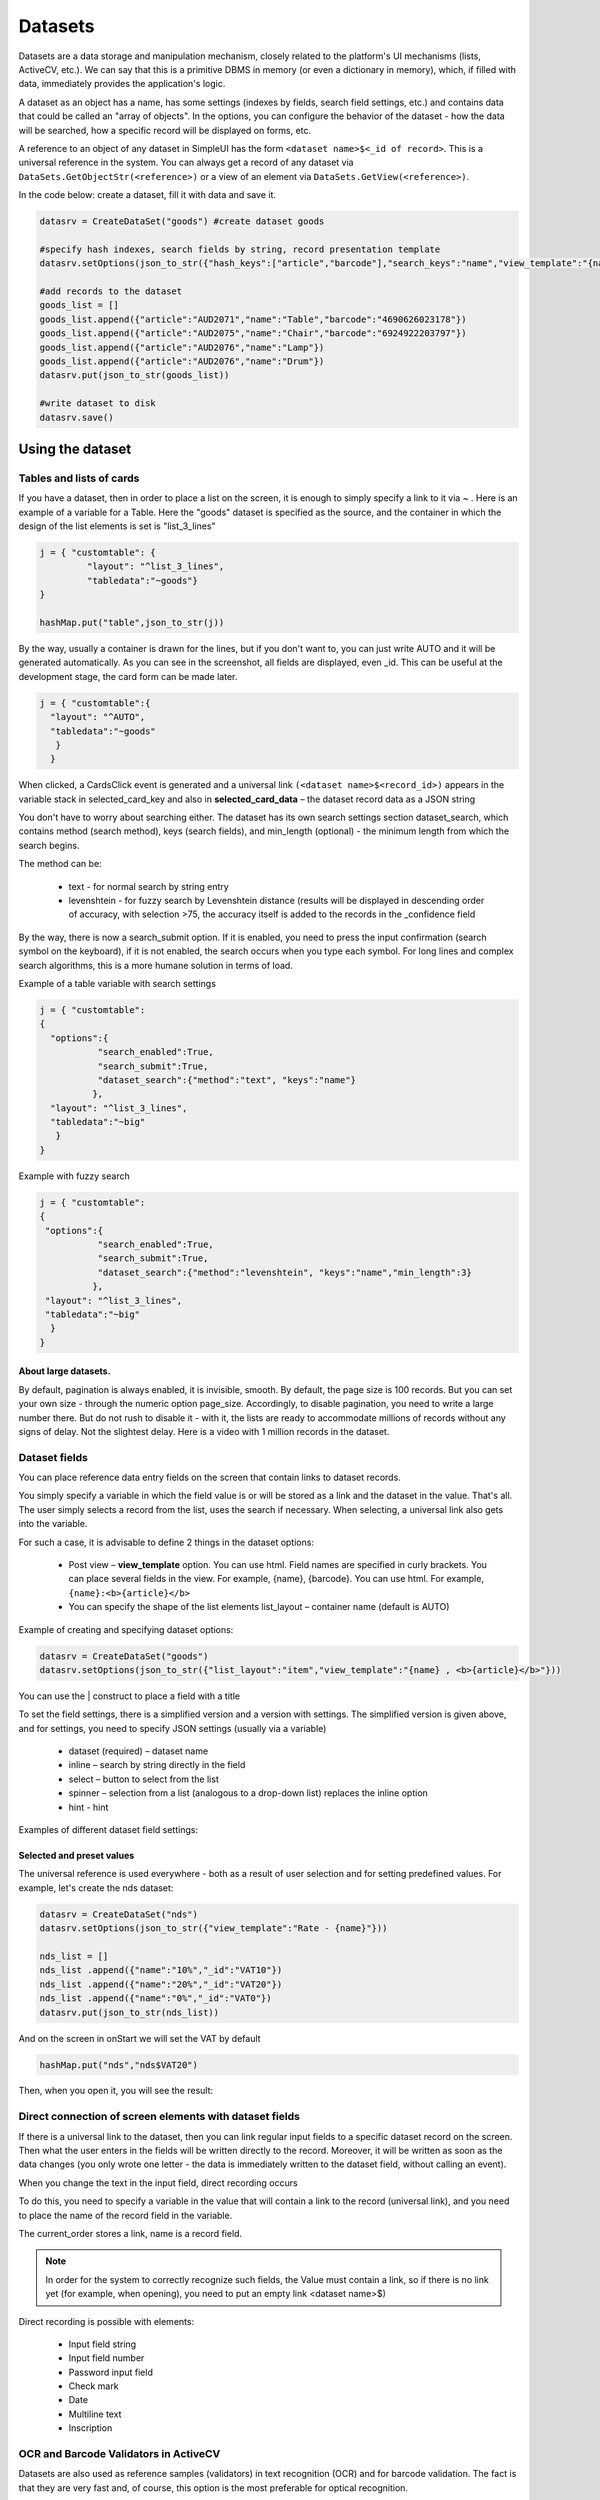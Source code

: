 .. SimpleUI documentation master file, created by
   sphinx-quickstart on Sat May 16 14:23:51 2020.
   You can adapt this file completely to your liking, but it should at least
   contain the root `toctree` directive.

Datasets
============


Datasets are a data storage and manipulation mechanism, closely related to the platform's UI mechanisms (lists, ActiveCV, etc.). We can say that this is a primitive DBMS in memory (or even a dictionary in memory), which, if filled with data, immediately provides the application's logic.

A dataset as an object has a name, has some settings (indexes by fields, search field settings, etc.) and contains data that could be called an "array of objects". In the options, you can configure the behavior of the dataset - how the data will be searched, how a specific record will be displayed on forms, etc.

A reference to an object of any dataset in SimpleUI has the form ``<dataset name>$<_id of record>``. This is a universal reference in the system. You can always get a record of any dataset via ``DataSets.GetObjectStr(<reference>)`` or a view of an element via ``DataSets.GetView(<reference>)``.

In the code below: create a dataset, fill it with data and save it.

.. code-block:: Python

 datasrv = CreateDataSet("goods") #create dataset goods 
 
 #specify hash indexes, search fields by string, record presentation template
 datasrv.setOptions(json_to_str({"hash_keys":["article","barcode"],"search_keys":"name","view_template":"{name} , <b>{article}</b>"}))
 
 #add records to the dataset
 goods_list = []
 goods_list.append({"article":"AUD2071","name":"Table","barcode":"4690626023178"})
 goods_list.append({"article":"AUD2075","name":"Chair","barcode":"6924922203797"})
 goods_list.append({"article":"AUD2076","name":"Lamp"})
 goods_list.append({"article":"AUD2076","name":"Drum"})
 datasrv.put(json_to_str(goods_list))
 
 #write dataset to disk
 datasrv.save()

Using the dataset
------------------------

Tables and lists of cards
~~~~~~~~~~~~~~~~~~~~~~~~~~~~

If you have a dataset, then in order to place a list on the screen, it is enough to simply specify a link to it via ~ . Here is an example of a variable for a Table. Here the "goods" dataset is specified as the source, and the container in which the design of the list elements is set is "list_3_lines"

.. code-block:: Python
 
 j = { "customtable": {
          "layout": "^list_3_lines",
          "tabledata":"~goods"}
 }
 
 hashMap.put("table",json_to_str(j))
 

.. image:: _static/2025_dataset_4.png
       :scale: 55%
       :align: center


By the way, usually a container is drawn for the lines, but if you don't want to, you can just write AUTO and it will be generated automatically. As you can see in the screenshot, all fields are displayed, even _id. This can be useful at the development stage, the card form can be made later.

.. code-block:: Python

 j = { "customtable":{
   "layout": "^AUTO",
   "tabledata":"~goods"
    }
   }
 

.. image:: _static/2025_dataset_5.png
       :scale: 55%
       :align: center


When clicked, a CardsClick event is generated and a universal link ``(<dataset name>$<record_id>)`` appears in the variable stack in selected_card_key and also in **selected_card_data** – the dataset record data as a JSON string

You don't have to worry about searching either. The dataset has its own search settings section dataset_search, which contains method (search method), keys (search fields), and min_length (optional) - the minimum length from which the search begins.

The method can be:
 
 * text - for normal search by string entry
 * levenshtein - for fuzzy search by Levenshtein distance (results will be displayed in descending order of accuracy, with selection >75, the accuracy itself is added to the records in the _confidence field


By the way, there is now a search_submit option. If it is enabled, you need to press the input confirmation (search symbol on the keyboard), if it is not enabled, the search occurs when you type each symbol. For long lines and complex search algorithms, this is a more humane solution in terms of load.

Example of a table variable with search settings

.. code-block:: Python

 j = { "customtable":
 {
   "options":{
            "search_enabled":True,
 	    "search_submit":True,
            "dataset_search":{"method":"text", "keys":"name"}
     	   },
   "layout": "^list_3_lines",
   "tabledata":"~big"
    }
 }

Example with fuzzy search

.. code-block:: Python

 j = { "customtable":
 {
  "options":{
            "search_enabled":True,
	    "search_submit":True,
            "dataset_search":{"method":"levenshtein", "keys":"name","min_length":3}
    	   },
  "layout": "^list_3_lines",
  "tabledata":"~big"
   }
 }



About large datasets.
"""""""""""""""""""""""

By default, pagination is always enabled, it is invisible, smooth. By default, the page size is 100 records. But you can set your own size - through the numeric option page_size. Accordingly, to disable pagination, you need to write a large number there. But do not rush to disable it - with it, the lists are ready to accommodate millions of records without any signs of delay. Not the slightest delay. Here is a video with 1 million records in the dataset.
 
Dataset fields
~~~~~~~~~~~~~~~~

You can place reference data entry fields on the screen that contain links to dataset records.
 
You simply specify a variable in which the field value is or will be stored as a link and the dataset in the value. That's all. The user simply selects a record from the list, uses the search if necessary. When selecting, a universal link also gets into the variable.

For such a case, it is advisable to define 2 things in the dataset options:

 * Post view – **view_template** option. You can use html. Field names are specified in curly brackets. You can place several fields in the view. For example, {name}, {barcode}. You can use html. For example, ``{name}:<b>{article}</b>``
 * You can specify the shape of the list elements list_layout – container name (default is AUTO)

Example of creating and specifying dataset options:

.. code-block:: Python

 datasrv = CreateDataSet("goods")
 datasrv.setOptions(json_to_str({"list_layout":"item","view_template":"{name} , <b>{article}</b>"}))

You can use the | construct to place a field with a title


.. image:: _static/2025_dataset_1.png
       :scale: 55%
       :align: center



To set the field settings, there is a simplified version and a version with settings. The simplified version is given above, and for settings, you need to specify JSON settings (usually via a variable)
 
 * dataset (required) – dataset name
 * inline – search by string directly in the field
 * select – button to select from the list
 * spinner – selection from a list (analogous to a drop-down list) replaces the inline option
 * hint - hint
 
Examples of different dataset field settings:


.. image:: _static/2025_dataset_2.png
       :scale: 55%
       :align: center



Selected and preset values
""""""""""""""""""""""""""""""""""""""""

The universal reference is used everywhere - both as a result of user selection and for setting predefined values.
For example, let's create the nds dataset:

.. code-block:: Python

 datasrv = CreateDataSet("nds")
 datasrv.setOptions(json_to_str({"view_template":"Rate - {name}"}))
 
 nds_list = []
 nds_list .append({"name":"10%","_id":"VAT10"})
 nds_list .append({"name":"20%","_id":"VAT20"})
 nds_list .append({"name":"0%","_id":"VAT0"})
 datasrv.put(json_to_str(nds_list))

And on the screen in onStart we will set the VAT by default

.. code-block:: Python

 hashMap.put("nds","nds$VAT20")

Then, when you open it, you will see the result:
 

.. image:: _static/2025_dataset_3.png
       :scale: 55%
       :align: center


Direct connection of screen elements with dataset fields
~~~~~~~~~~~~~~~~~~~~~~~~~~~~~~~~~~~~~~~~~~~~~~~~~


.. image:: _static/2025_dataset_6.png
       :scale: 55%
       :align: center



If there is a universal link to the dataset, then you can link regular input fields to a specific dataset record on the screen. Then what the user enters in the fields will be written directly to the record. Moreover, it will be written as soon as the data changes (you only wrote one letter - the data is immediately written to the dataset field, without calling an event).
 
When you change the text in the input field, direct recording occurs


To do this, you need to specify a variable in the value that will contain a link to the record (universal link), and you need to place the name of the record field in the variable.


.. image:: _static/2025_dataset_7.png
       :scale: 55%
       :align: center


 
The current_order stores a link, name is a record field.

.. note:: In order for the system to correctly recognize such fields, the Value must contain a link, so if there is no link yet (for example, when opening), you need to put an empty link <dataset name>$)

Direct recording is possible with elements:
 
 * Input field string
 * Input field number
 * Password input field
 * Check mark
 * Date
 * Multiline text
 * Inscription



OCR and Barcode Validators in ActiveCV
~~~~~~~~~~~~~~~~~~~~~~~~~~~~~~~~~~~~~~~~~~

Datasets are also used as reference samples (validators) in text recognition (OCR) and for barcode validation. The fact is that they are very fast and, of course, this option is the most preferable for optical recognition.

Validators are reference samples for OCR or barcode scanning. When optical recognition finds an object, it returns a record. All you need to do is specify a dataset for the validator (in the dataset, you must specify which fields will be indexed). So yes, you can check the found test or
barcode in the handler, but the thing is that through the validator it happens many times faster and you don't have to write anything. More about validators - in the ActiveCV section.

Dataset as a data source
~~~~~~~~~~~~~~~~~~~~~~~~~~~~~~~~~

A dataset is a memory-resident data storage. And you can access this data. You can get all the records of the dataset all(), pages of records getPage(from,to). You can quickly get a record by _id or an indexed field. For example, if you go by barcode but do not use ActiveCV, but use a regular scanner and you have a dataset - "list of products with barcodes" then you can use it as a regular DB:

.. code-block:: Python

 goods = GetDataSet("goods")
 res = goods.get("barcode","4690626023178")
 toast(res)

Creation and filling of datasets, data manipulation.
---------------------------------------------------------

The dataset is created by the command ``CreateDataSet(<dataset name>)`` or ``CreateDataSet(<dataset name>,<options>)`` or the options can be set separately after creating the dataset object setOptions(<options>). Options are a json object of the form ``{"hash_keys":[<keys>,…],”key”:[<keys>,]}``. All options are optional.

Possible dataset options:

 * search_keys - keys (separated by commas) by which the search in the list is performed
 * view_template - presentation of an element in a dataset field. Keys are specified in the format {<key>}, it is possible to use html tags
 * list_layout - container for the selection list from dataset fields
 * hash_keys - an array of field names by which the hash index will be created.
 * key - you can specify a list of fields from which the id key will be generated if it is not specified, or you can simply specify the id in the entry, or if the id is not specified in the entry and the key is not specified, the id will be generated automatically.

You can also get a dataset by copying it from another dataset, then its options will be copied. The command ``copy(<new dataset name>)`` or ``copy(<new dataset name>,<start line>,<end line>)``

.. code-block:: Python

 my = big.copy("my")

Datasets are replenished with the put command, where a string with a JSON array is passed as a parameter.

Where does the data for the array in put come from? I'll give a few examples

Example 1. *Simply in the online handler*. Now in SimpleUI there are two types of online handlers - via HTTP request (online) and via web sockets + script bus, which I wrote about here. And actually you can call the online handler and put data into the dataset via put. But there can be a lot of data at a time and it will take a long time to transfer it via the handler. Let's look at other examples.

In the example below the language is Python, but it could be an online handler in the back-end system and the language would be, for example, 1C:

.. code-block:: Python

 hashMap.put("CreateDataSets",json_to_str({"goods_online":{"hash_keys":["article","barcode"]}}))
 data = {"goods_online":[{"article":"EZ9F34132","name":"SE 32A, 4500", "barcode":"3606480586873"},
 {"article":"EZ9F34116","name":"SE 16A, 4500", "barcode":"3606480586842"},
 {"article":"EZ9F34110","name":"SE 10A, 4500", "barcode":"3606480586835"}
 ]}
 hashMap.put("PutDataSets",json_to_str(data))

Example 2. *We have uploaded data from 1C to CSV and do not want to do REST or ODATA, we just put them in a file on Yandex Disk*. This example involves several mechanisms. First, the python handler works with the Yandex API to get an internal link, then a worker is launched to download (which will finish downloading the file, even after rebooting the device and with the application turned off), then, when the file is downloaded, we read the CSV and finally write it to the dataset. Brrr... complicated? Well, at least the file just lies on Yandex Disk, no need to start the server. In this example, you can write variations - the file is not CSV but immediately a JSON array, not on Yandex Disk but on the server with a direct download link. It is not necessary to use a worker - this is for large files.

.. code-block:: Python

 import requests
 from urllib.parse import urlencode
 from ru.travelfood.simple_ui import SimpleUtilites as su
 import os
 import csv
   
  
  
 base_url = 'https://cloud-api.yandex.net/v1/disk/public/resources/download?'
 public_key = 'https://disk.yandex.ru/d/U6YrMsXQmMbfOA'  
 
 # Get the download link
 final_url = base_url + urlencode(dict(public_key=public_key))
 response = requests.get(final_url)
 download_url = response.json()['href']
  
 # Option 1 - for small files
 #download_response = requests.get(download_url)
 #with open(su.get_downloads_dir()+os.sep+'p_menu.txt', 'wb') as f: # Specify the desired path to the file here
 # f.write(download_response.content) 
 
 # Option 2 - for large files
 def after_download_1():
      import csv
      with open(hashMap.get("DownloadedFile"), encoding='utf-8-sig') as f:
         reader = csv.DictReader(f, delimiter="\t")
         dataset = list(reader)
         goods =GetDataSet("goods_load")
         goods.put(json_to_str(dataset))
         hashMap.put("RefreshScreen","")    
         toast("Loaded...")
 	
 postExecute = json_to_str([{"action": "run", "type": "pythonscript","method":get_body(after_download_1) }])
 su.download(download_url,None,None,'goods.txt',postExecute)

Example 3. *We published the automatic aData interface from 1C in a few clicks and simply receive data from it directly**. How does filling the dataset look like in this case:

.. code-block:: Python

 import requests
 from requests.auth import HTTPBasicAuth
  
 orders = GetDataSet("orders_load")
 if orders == None:
     orders = CreateDataSet("orders_load")
     orders.setOptions(json_to_str({"view_template":"{Number}", "list_layout":"order", "search_keys":"Number"}))

     url = "http://192.168.1.41:2312/kademo/odata/standard.odata/Document_CustomerOrder?$format=json"
     r = requests.get(url,auth=HTTPBasicAuth('usr', ''))
     result = r.json()
     records = []
     for record_1c in result["value"]:
         new_record = record_1c
         new_record["_id"] = record_1c['Ref_Key']
         records.append(new_record)

     orders.put(json_to_str(records))
     hashMap.put("RefreshScreen","")    
     toast("Loaded...")
    
Data manipulation
------------------------

Copying
~~~~~~~~~~~~

.. code-block:: Python

 my = big.copy("goods") #copies completely

 #or  
 
 my = big.copy("big",0,3) #copies from 0 to 3 position

Selection
~~~~~~~~~~

The dataset can be filtered by a condition using the filter(<condition>) method, where the condition is specified in the same syntax as for Pelican/SimpleBase or MongoDB https://simplebase.readthedocs.io/en/latest/querys.html

Sorting

.. code-block:: Python
 
 my.sort("-name") #descending by name field
 my.sort("name") #ascending by name field

Cut
~~~~~~~~~~~

.. code-block:: Python

 my.cut(0,3)

Cleaning
~~~~~~~~~

.. code-block:: Python

 my.clear()


Fuzzy search
~~~~~~~~~~~~~~~~~~~~

The dataset has a method **findTextLevenshtein(String text,int confidence)**, to which the search string and the required accuracy are passed.

.. code-block:: Python
 
 ds = GetDataSet("goods") #get dataset with goods
 goods_select = CreateDataSet("goods_select") #create a new dataset for search results
 results = ds.findTextLevenshtein("name",hashMap.get("voice_text"),75) #call fuzzy search, accuracy 75
 goods_select.put(results) #write results to a new dataset

The output will be records for the dataset with the appropriate accuracy, sorted by accuracy in descending order. Each dataset element will have a **_confidence** accuracy field added.


Storage/Loading
-------------------
The dataset object has 2 methods without parameters **save()** and **load()**. In addition, the dataset has a method **isSaved()** that returns True if the dataset was written and **last_saved()**, which returns the date of the last save.

Explanation of the use of datasets in SimpleUI in terms of local storage. In what cases can and should you abandon the DBMS in favor of a dataset.
~~~~~~~~~~~~~~~~~~~~~~~~~~~~~~~~~~~~~~~~~~~~~~~~~~~~~~~~~~~~~~~~~~~~~~~~~~~~~~~~~~~~~~~~~~~~~~~~~~~~~~~~~~~~~~~~~~~~~~~~~~~~~~~~~~~~~~~~~~~~~~~~~~~

Let's take a closer look at the data flows that appear in the mobile solution. SimpleUI is a framework for business applications and, one way or another, solutions based on it are a kind of application or extension of the functions of back-systems (ERP, MES, WMS, etc.). That is, it is a kind of front. Even if the configuration is "independent" and works locally, it most likely interacts with the back-system at some point - takes or gives data. That is, the solution can be online with the back-system, offline, and what I call "pseudo-online" (when data is written locally and sent as quickly as possible), but one way or another, its existence makes sense only if it exchanges data with one or more systems for which it works.
 
Different classes of data in a mobile application
~~~~~~~~~~~~~~~~~~~~~~~~~~~~~~~~~~~~~~~~~~~~~~~~~~~~

What kind of data comes and goes? I divided it into classes in order to understand how to work most conveniently with different classes of data.

By dividing the data, I made the assumption that different classes of data require different approaches, that there is no single super-DBMS for a mobile solution (based on a combination of criteria), and that a differentiated approach is needed to select a storage tool depending on the life cycle of the data. It is the life cycle that
The cycle within the application defines the requirements for the storage tool.

And datasets are, first of all, data that comes to a mobile device from outside, from the back-system. These are, first of all, reference books, but also documents, tasks, orders. That is, what does not change in a mobile application, but simply exists for reading and, as a rule, has links to objects of external systems. So
Do you need a DBMS for something that doesn't change? After all, there is no rewriting at critical moments for performance - when the user is working with the UI, there is no deletion. A simple CSV or JSON file would be quite suitable for this purpose. Yes, with 1 million records, loading a large JSON will take 0.5 seconds, but this loading occurs in the background at certain times and does not interfere with work.

.. note:: When it comes to decisions related to goods or equipment/fixed assets, I recommend using the principle of a flat table (1NF), i.e., for example, if a product is identified by a barcode, then create a table Barcode-Article-Product Name-Unit-Product Link-Unit Link. Yes, it is possible to create several tables in a relational DBMS with external links? Why? When a product is scanned (or searched by article), you instantly receive all the data on the product. Nothing else is needed on the front end.

What and how do we win with Datasets? And due to what principles?
~~~~~~~~~~~~~~~~~~~~~~~~~~~~~~~~~~~~~~~~~~~~~~~~~~~~~~~~~~~~~~~~~

**The first principle** is deep integration into the platform mechanisms. For example, it is enough to place data in a dataset and we already get a display in the form of lists with the desired design (the design is set by containers). As happens with any DBMS - the data must be selected, a list of records must be formed and placed in the list adapter (here you also need to remember about JSON transformations). But here you don’t need to do any of this - the list at the application level takes data from the dataset. The video above shows how a list with 1 million records works. This is a consequence of the integration principle. The same thing with OCR - when text flashes in the video stream, you need to get to the data very, very quickly, otherwise everything will not be smooth.

**The second principle** is the lack of need to maintain data. A dataset is just put, save/load basically (no, there is also get and selections and manipulations as desired). It can be replenished in upsert mode by key, but by and large it exists as a simple list that can be saved/loaded. No need for Insert/Update/Delete and selections. It is just a list hanging in memory that can be saved/loaded. It is not a DBMS.

The place of Datasets in storage architecture. Differentiated approach to storage.
~~~~~~~~~~~~~~~~~~~~~~~~~~~~~~~~~~~~~~~~~~~~~~~~~~~~~~~~~~~~~~~~~~~~~~~~~~~~~~~~~~~

SimpleUI has a whole palette of DBMS. It would be possible to store all data in JSON-oriented noSQL Pelican. But it is recommended to conditionally divide the data into classes. Then you can select simpler tools for each class:

 * key-value for constants, settings, user input caching, logs
 * data from external systems (directories, documents, links) - datasets
 * data created in the application, documents, local accounting objects - Pelican, which again uses universal dataset links, for example.

This is the division of approaches offered to the developer. For example, in the dataset field, select a product (receive a universal link), and indicate the quantity on the screen. And record all this in the Pelican DBMS

.. code-block:: Python

 db = Pelican("samples_db1")
 db["orders"].insert({"sku":"goods$100","qty":10})
